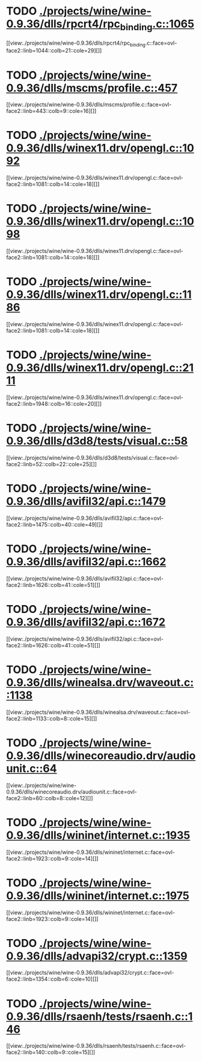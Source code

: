 * TODO [[view:./projects/wine/wine-0.9.36/dlls/rpcrt4/rpc_binding.c::face=ovl-face1::linb=1065::colb=25::cole=33][ ./projects/wine/wine-0.9.36/dlls/rpcrt4/rpc_binding.c::1065]]
[[view:./projects/wine/wine-0.9.36/dlls/rpcrt4/rpc_binding.c::face=ovl-face2::linb=1044::colb=21::cole=29][]]
* TODO [[view:./projects/wine/wine-0.9.36/dlls/mscms/profile.c::face=ovl-face1::linb=457::colb=32::cole=39][ ./projects/wine/wine-0.9.36/dlls/mscms/profile.c::457]]
[[view:./projects/wine/wine-0.9.36/dlls/mscms/profile.c::face=ovl-face2::linb=443::colb=9::cole=16][]]
* TODO [[view:./projects/wine/wine-0.9.36/dlls/winex11.drv/opengl.c::face=ovl-face1::linb=1092::colb=18::cole=22][ ./projects/wine/wine-0.9.36/dlls/winex11.drv/opengl.c::1092]]
[[view:./projects/wine/wine-0.9.36/dlls/winex11.drv/opengl.c::face=ovl-face2::linb=1081::colb=14::cole=18][]]
* TODO [[view:./projects/wine/wine-0.9.36/dlls/winex11.drv/opengl.c::face=ovl-face1::linb=1098::colb=18::cole=22][ ./projects/wine/wine-0.9.36/dlls/winex11.drv/opengl.c::1098]]
[[view:./projects/wine/wine-0.9.36/dlls/winex11.drv/opengl.c::face=ovl-face2::linb=1081::colb=14::cole=18][]]
* TODO [[view:./projects/wine/wine-0.9.36/dlls/winex11.drv/opengl.c::face=ovl-face1::linb=1186::colb=14::cole=18][ ./projects/wine/wine-0.9.36/dlls/winex11.drv/opengl.c::1186]]
[[view:./projects/wine/wine-0.9.36/dlls/winex11.drv/opengl.c::face=ovl-face2::linb=1081::colb=14::cole=18][]]
* TODO [[view:./projects/wine/wine-0.9.36/dlls/winex11.drv/opengl.c::face=ovl-face1::linb=2111::colb=16::cole=20][ ./projects/wine/wine-0.9.36/dlls/winex11.drv/opengl.c::2111]]
[[view:./projects/wine/wine-0.9.36/dlls/winex11.drv/opengl.c::face=ovl-face2::linb=1948::colb=16::cole=20][]]
* TODO [[view:./projects/wine/wine-0.9.36/dlls/d3d8/tests/visual.c::face=ovl-face1::linb=58::colb=22::cole=25][ ./projects/wine/wine-0.9.36/dlls/d3d8/tests/visual.c::58]]
[[view:./projects/wine/wine-0.9.36/dlls/d3d8/tests/visual.c::face=ovl-face2::linb=52::colb=22::cole=25][]]
* TODO [[view:./projects/wine/wine-0.9.36/dlls/avifil32/api.c::face=ovl-face1::linb=1479::colb=6::cole=15][ ./projects/wine/wine-0.9.36/dlls/avifil32/api.c::1479]]
[[view:./projects/wine/wine-0.9.36/dlls/avifil32/api.c::face=ovl-face2::linb=1475::colb=40::cole=49][]]
* TODO [[view:./projects/wine/wine-0.9.36/dlls/avifil32/api.c::face=ovl-face1::linb=1662::colb=32::cole=42][ ./projects/wine/wine-0.9.36/dlls/avifil32/api.c::1662]]
[[view:./projects/wine/wine-0.9.36/dlls/avifil32/api.c::face=ovl-face2::linb=1626::colb=41::cole=51][]]
* TODO [[view:./projects/wine/wine-0.9.36/dlls/avifil32/api.c::face=ovl-face1::linb=1672::colb=8::cole=18][ ./projects/wine/wine-0.9.36/dlls/avifil32/api.c::1672]]
[[view:./projects/wine/wine-0.9.36/dlls/avifil32/api.c::face=ovl-face2::linb=1626::colb=41::cole=51][]]
* TODO [[view:./projects/wine/wine-0.9.36/dlls/winealsa.drv/waveout.c::face=ovl-face1::linb=1138::colb=8::cole=15][ ./projects/wine/wine-0.9.36/dlls/winealsa.drv/waveout.c::1138]]
[[view:./projects/wine/wine-0.9.36/dlls/winealsa.drv/waveout.c::face=ovl-face2::linb=1133::colb=8::cole=15][]]
* TODO [[view:./projects/wine/wine-0.9.36/dlls/winecoreaudio.drv/audiounit.c::face=ovl-face1::linb=64::colb=8::cole=12][ ./projects/wine/wine-0.9.36/dlls/winecoreaudio.drv/audiounit.c::64]]
[[view:./projects/wine/wine-0.9.36/dlls/winecoreaudio.drv/audiounit.c::face=ovl-face2::linb=60::colb=8::cole=12][]]
* TODO [[view:./projects/wine/wine-0.9.36/dlls/wininet/internet.c::face=ovl-face1::linb=1935::colb=17::cole=22][ ./projects/wine/wine-0.9.36/dlls/wininet/internet.c::1935]]
[[view:./projects/wine/wine-0.9.36/dlls/wininet/internet.c::face=ovl-face2::linb=1923::colb=9::cole=14][]]
* TODO [[view:./projects/wine/wine-0.9.36/dlls/wininet/internet.c::face=ovl-face1::linb=1975::colb=17::cole=22][ ./projects/wine/wine-0.9.36/dlls/wininet/internet.c::1975]]
[[view:./projects/wine/wine-0.9.36/dlls/wininet/internet.c::face=ovl-face2::linb=1923::colb=9::cole=14][]]
* TODO [[view:./projects/wine/wine-0.9.36/dlls/advapi32/crypt.c::face=ovl-face1::linb=1359::colb=16::cole=20][ ./projects/wine/wine-0.9.36/dlls/advapi32/crypt.c::1359]]
[[view:./projects/wine/wine-0.9.36/dlls/advapi32/crypt.c::face=ovl-face2::linb=1354::colb=6::cole=10][]]
* TODO [[view:./projects/wine/wine-0.9.36/dlls/rsaenh/tests/rsaenh.c::face=ovl-face1::linb=146::colb=9::cole=15][ ./projects/wine/wine-0.9.36/dlls/rsaenh/tests/rsaenh.c::146]]
[[view:./projects/wine/wine-0.9.36/dlls/rsaenh/tests/rsaenh.c::face=ovl-face2::linb=140::colb=9::cole=15][]]
